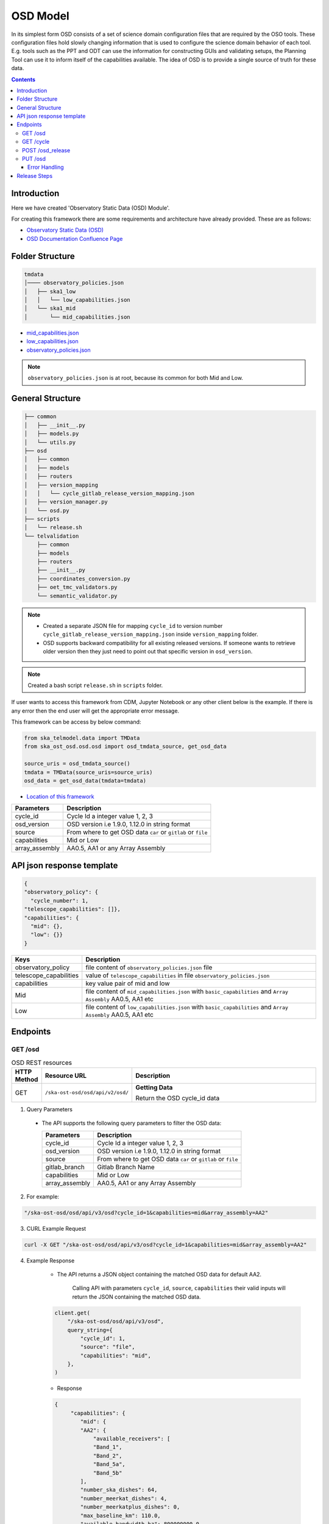 OSD Model
-------------------

In its simplest form OSD consists of a set of science domain configuration files that are required by the OSO tools.
These configuration files hold slowly changing information that is used to configure the science domain behavior of each tool.
E.g. tools such as the PPT and ODT can use the information for constructing GUIs and validating setups, the Planning Tool can use it to inform itself of the capabilities available.
The idea of OSD is to provide a single source of truth for these data.


.. contents::


Introduction
~~~~~~~~~~~~~
Here we have created 'Observatory Static Data (OSD) Module'.

For creating this framework there are some requirements and architecture have already provided.
These are as follows:

* `Observatory Static Data (OSD) <https://confluence.skatelescope.org/pages/viewpage.action?spaceKey=SWSI&title=Observatory+Static+Data>`_
* `OSD Documentation Confluence Page <https://confluence.skatelescope.org/display/SE/%5BDraft%5D+OSD+documentation>`_


Folder Structure
~~~~~~~~~~~~~~~~~

.. code-block:: bash

    tmdata
    │──── observatory_policies.json
    │   ├── ska1_low
    │   │   └── low_capabilities.json
    │   └── ska1_mid
    │       └── mid_capabilities.json


* `mid_capabilities.json <https://confluence.skatelescope.org/pages/viewpage.action?spaceKey=SWSI&title=Observatory+Static+Data>`_

* `low_capabilities.json <https://confluence.skatelescope.org/pages/viewpage.action?spaceKey=SWSI&title=Observatory+Static+Data>`_

* `observatory_policies.json <https://confluence.skatelescope.org/pages/viewpage.action?spaceKey=SWSI&title=Observatory+Static+Data>`_

.. note::

    ``observatory_policies.json`` is at root, because its common for both Mid and Low.

General Structure
~~~~~~~~~~~~~~~~~~~

.. code-block:: bash

    ├── common
    │   ├── __init__.py
    │   ├── models.py
    │   └── utils.py
    ├── osd
    │   ├── common
    │   ├── models
    │   ├── routers
    │   ├── version_mapping
    │   │   └── cycle_gitlab_release_version_mapping.json
    │   ├── version_manager.py
    │   └── osd.py
    ├── scripts
    │   └── release.sh
    └── telvalidation
        ├── common
        ├── models
        ├── routers
        ├── __init__.py
        ├── coordinates_conversion.py
        ├── oet_tmc_validators.py
        └── semantic_validator.py


.. note::

    * Created a separate JSON file for mapping ``cycle_id`` to version number ``cycle_gitlab_release_version_mapping.json`` inside ``version_mapping`` folder.

    * OSD supports backward compatibility for all existing released versions. If someone wants to retrieve older version then
      they just need to point out that specific version in ``osd_version``.

.. note::

    Created a bash script ``release.sh`` in ``scripts`` folder.


If user wants to access this framework from CDM, Jupyter Notebook or any other client below is the example.
If there is any error then the end user will get the appropriate error message.

This framework can be access by below command:

.. code::

    from ska_telmodel.data import TMData
    from ska_ost_osd.osd.osd import osd_tmdata_source, get_osd_data

    source_uris = osd_tmdata_source()
    tmdata = TMData(source_uris=source_uris)
    osd_data = get_osd_data(tmdata=tmdata)


* `Location of this framework <https://gitlab.com/ska-telescope/ska-ost-osd/-/tree/master/src/ska_ost_osd/telvalidation>`_

===================    ============================================================
Parameters             Description
===================    ============================================================
cycle_id               Cycle Id a integer value 1, 2, 3
osd_version            OSD version i.e 1.9.0, 1.12.0 in string format
source                 From where to get OSD data ``car`` or ``gitlab`` or ``file``
capabilities           Mid or Low
array_assembly         AA0.5, AA1 or any Array Assembly
===================    ============================================================


API json response template
~~~~~~~~~~~~~~~~~~~~~~~~~~~

.. code-block:: json

    {
    "observatory_policy": {
      "cycle_number": 1,
    "telescope_capabilities": []},
    "capabilities": {
      "mid": {},
      "low": {}}
    }


======================    ============================================================================================================
Keys                      Description
======================    ============================================================================================================
observatory_policy        file content of ``observatory_policies.json`` file
telescope_capabilities    value of ``telescope_capabilities`` in file ``observatory_policies.json``
capabilities              key value pair of mid and low
Mid                       file content of ``mid_capabilities.json`` with ``basic_capabilities`` and ``Array Assembly`` AA0.5, AA1 etc
Low                       file content of ``low_capabilities.json`` with ``basic_capabilities`` and ``Array Assembly`` AA0.5, AA1 etc
======================    ============================================================================================================


Endpoints
~~~~~~~~~~~~~~~~~

GET /osd
==========================

.. list-table:: OSD REST resources
   :widths: 5 15 80
   :header-rows: 1

   * - HTTP Method
     - Resource URL
     - Description
   * - GET
     - ``/ska-ost-osd/osd/api/v2/osd/``
     - **Getting Data**

       Return the OSD cycle_id data



1. Query Parameters

  * The API supports the following query parameters to filter the OSD data:

    ===================    ============================================================
    Parameters             Description
    ===================    ============================================================
    cycle_id               Cycle Id a integer value 1, 2, 3
    osd_version            OSD version i.e 1.9.0, 1.12.0 in string format
    source                 From where to get OSD data ``car`` or ``gitlab`` or ``file``
    gitlab_branch          Gitlab Branch Name
    capabilities           Mid or Low
    array_assembly         AA0.5, AA1 or any Array Assembly
    ===================    ============================================================


2. For example:

.. code:: python

    "/ska-ost-osd/osd/api/v3/osd?cycle_id=1&capabilities=mid&array_assembly=AA2"


3. CURL Example Request

.. code:: python

    curl -X GET "/ska-ost-osd/osd/api/v3/osd?cycle_id=1&capabilities=mid&array_assembly=AA2"


4. Example Response

    * The API returns a JSON object containing the matched OSD data for default AA2.

        Calling API with parameters ``cycle_id``, ``source``, ``capabilities``
        their valid inputs will return the JSON containing the matched OSD data.

    .. code:: python

        client.get(
            "/ska-ost-osd/osd/api/v3/osd",
            query_string={
                "cycle_id": 1,
                "source": "file",
                "capabilities": "mid",
            },
        )

    * Response

    .. code:: python

        {
             "capabilities": {
                "mid": {
                "AA2": {
                    "available_receivers": [
                    "Band_1",
                    "Band_2",
                    "Band_5a",
                    "Band_5b"
                ],
                "number_ska_dishes": 64,
                "number_meerkat_dishes": 4,
                "number_meerkatplus_dishes": 0,
                "max_baseline_km": 110.0,
                "available_bandwidth_hz": 800000000.0,
                "cbf_modes": [
                    "correlation",
                    "pst",
                    "pss"
                ],
                "number_zoom_windows": 16,
                "number_zoom_channels": 14880,
                "number_pss_beams": 384,
                "number_pst_beams": 6,
                "ps_beam_bandwidth_hz": 800000000.0,
                "number_fsps": 26,
                "allowed_channel_width_values": [210, 420, 840, 1680, 3360, 6720, 13440, 26880, 40320, 53760, 80640, 107520, 161280, 215040, 322560, 416640, 430080, 645120],
                "allowed_channel_count_range_min": [1],
                "allowed_channel_count_range_max": [214748647],
                "number_dish_ids": ["SKA001", "SKA008", "SKA013", "SKA014", "SKA015", "SKA016", "SKA019", "SKA024", "SKA025", "SKA027", "SKA028", "SKA030", "SKA031", "SKA032", "SKA033", "SKA034", "SKA035", "SKA036", "SKA037", "SKA038", "SKA039", "SKA040", "SKA041", "SKA042", "SKA043", "SKA045", "SKA046", "SKA048", "SKA049", "SKA050", "SKA051", "SKA055", "SKA061", "SKA063", "SKA067", "SKA068", "SKA070", "SKA075", "SKA077", "SKA079", "SKA081", "SKA082", "SKA083", "SKA089", "SKA091", "SKA092", "SKA095", "SKA096", "SKA097", "SKA098", "SKA099", "SKA100", "SKA101", "SKA102", "SKA103", "SKA104", "SKA106", "SKA108", "SKA109", "SKA113", "SKA114", "SKA123", "SKA125", "SKA126"]
                },
                "basic_capabilities": {
                    "dish_elevation_limit_deg": 15,
                    "receiver_information": [
                    {
                        "max_frequency_hz": 1050000000,
                        "min_frequency_hz": 350000000,
                        "rx_id": "Band_1"
                    },
                    {
                        "max_frequency_hz": 1760000000,
                        "min_frequency_hz": 950000000,
                        "rx_id": "Band_2"
                    },
                    {
                        "max_frequency_hz": 3050000000,
                        "min_frequency_hz": 1650000000,
                        "rx_id": "Band_3"
                    },
                    {
                        "max_frequency_hz": 5180000000,
                        "min_frequency_hz": 2800000000,
                        "rx_id": "Band_4"
                    },
                    {
                        "max_frequency_hz": 8500000000,
                        "min_frequency_hz": 4600000000,
                        "rx_id": "Band_5a"
                    },
                    {
                        "max_frequency_hz": 15400000000,
                        "min_frequency_hz": 8300000000,
                        "rx_id": "Band_5b"
                    }
                    ]
                }
                }
            },
            "observatory_policy": {
                "cycle_description": "Science Verification",
                "cycle_information": {
                "cycle_id": "SKAO_2027_1",
                "proposal_close": "20260512T15:00:00.000z",
                "proposal_open": "20260327T12:00:00.000Z"
                },
                "cycle_number": 1,
                "cycle_policies": {
                "normal_max_hours": 100
                },
                "telescope_capabilities": {
                "Low": "AA2",
                "Mid": "AA2"
                }
            }
        }


5. Scenarios

    1. If no parameters are provided to the API then latest version with
       cycle id is fetched from ``cycle_gitlab_release_version_mapping.json`` file.

    2. Calling API with only one parameter cycle_id and no other parameter. First it will check if the
       cycle id is valid or not, and will fetch latest version stored in the
       ``cycle_gitlab_release_version_mapping.json`` file.

    3. If source is not provided in the API call, the default is set to file. API will
       fetch data from file. other option is car and gitlab.
       If ``source`` is 'gitlab' and ``gitlab_branch`` is 'main' then it will fetch data from main branch.
       If ``source`` is 'car' then API will fetch data from Car Gitlab repo.

    4. If ``osd_version`` and ``gitlab_branch`` are given together then API will return appropriate error message.

    5. If ``cycle_id`` and ``array_assembly`` are provided together then API will return appropriate error message.


GET /cycle
==========================

.. list-table:: OSD REST resources
   :widths: 5 15 80
   :header-rows: 1

   * - HTTP Method
     - Resource URL
     - Description
   * - GET
     - ``/ska-ost-osd/osd/api/v3/cycle``
     - **Getting Data**

       Return the OSD cycle_id data.


1. Query Parameters

  * The API supports the following query parameters to filter the OSD data:

    ===================    ============================================================
    Parameters             Description
    ===================    ============================================================
    cycle_id               Cycle Id with integer value 1, 2, 3
    ===================    ============================================================


2. For example:

.. code:: python

    "/ska-ost-osd/osd/api/v3/cycle"


3. CURL Example Request

.. code:: python

    curl -X GET "/ska-ost-osd/osd/api/v3/cycle"


4. Example Response

    * The API returns a JSON object containing the matched OSD data for default AA2.

        Calling API with parameters ``cycle_id`` and their valid inputs will return the JSON containing the matched OSD data.

    .. code:: python

        client_get(
            "/ska-ost-osd/osd/api/v3/cycle"
         )

    * Response

    .. code:: python

        {
        "result_data": [
            {
            "cycles": [
                1
            ]
            }
        ],
        "result_status": "success",
        "result_code": 200
        }


5. Scenarios

    1. When this api gets called the api returns all available ``cycle_id``.


POST /osd_release
==========================

.. list-table:: OSD REST resources
   :widths: 5 15 80
   :header-rows: 1

   * - HTTP Method
     - Resource URL
     - Description
   * - PUT
     - ``/ska-ost-osd/osd/api/v3/osd/``
     - **Updating Data**

       Update the OSD capabilities data.


1. Query Parameters

  * The API supports the following query parameters to update the OSD data:

    ===================    ============================================================
    Parameters             Description
    ===================    ============================================================
    cycle_id               Cycle Id a integer value 1, 2, 3
    release_type           Patch, Major and Minor
    ===================    ============================================================



2. For example:

    .. code:: python

      "/ska-ost-osd/osd/api/v3/osd_release?cycle_id=1&release_type=patch"


3. CURL Example Request

    .. code:: python

       curl -X POST "/ska-ost-osd/osd/api/v3/osd_release?cycle_id=1&release_type=patch"


4. Example Response

    * The POST API initiate release process.

    .. code:: python

        client.put(
            "/ska-ost-osd/osd/api/v3/osd_release?cycle_id=1&release_type=patch",
            query_string={
                "cycle_id": 1,
                "release_type": "patch"
            },
        )


5. Scenarios

    1. If ``cycle_id``, ``capabilities`` and ``array_assembly`` are provided together with valid data in the request body, the API will update the capabilities JSON for the specified mid/low capabilities and return a 200 OK status code with the updated resource.

    2. If ``cycle_id``, ``capabilities`` are provided together and the request body contains ``basic_capabilities``, the API will update the ``basic_capabilities`` and return a 200 OK status code.

    3. If invalid ``cycle_id`` is provided in the request, the API will return a 404 Not Found status with an appropriate error message.

    4. If an invalid ``array_assembly`` value is provided (values other than 'AA0.5', 'AA1', or 'AA2'), the API will return a 400 Bad Request status with an error message indicating the allowed ``array_assembly`` values.

    5. If the ``array_assembly`` value doesn't match the required pattern (must be 'AA' followed by a number), the API will return a 400 Bad Request status with a message indicating the correct format pattern.

    6. If the request body is missing required fields or contains invalid data formats, the API will return a 400 Bad Request status with validation error details.

    7. If the API encounters an unexpected server-side error (such as database connection failures, internal processing errors, or system-level issues), the API will return a 500 Internal Server Error status with a generic error message.

PUT /osd
==========================

.. list-table:: OSD REST resources
   :widths: 5 15 80
   :header-rows: 1

   * - HTTP Method
     - Resource URL
     - Description
   * - PUT
     - ``/ska-ost-osd/osd/api/v3/osd/``
     - **Updating Data**

       Update the OSD capabilities data.


1. Query Parameters

  * The API supports the following query parameters to update the OSD data:

    ===================    ============================================================
    Parameters             Description
    ===================    ============================================================
    cycle_id               Cycle Id a integer value 1, 2, 3
    capabilities           Mid or Low
    array_assembly         AA0.5, AA1 or any Array Assembly
    ===================    ============================================================


2. For example:

    .. code:: python

     "/ska-ost-osd/osd/api/v3/osd?cycle_id=1&capabilities=mid&array_assembly=AA2"


3. CURL Example Request

    .. code:: python

      curl -X PUT "/ska-ost-osd/osd/api/v3/osd?cycle_id=1&capabilities=mid&array_assembly=AA2"


4. Example Response

    * The PUT API allows updating the OSD data by providing a JSON object in the request body.

      When calling the PUT API, provide a complete JSON object containing all required fields including
      ``cycle_id``, ``capabilities``, and ``array_assembly``. The API will replace the existing OSD data
      that matches these parameters with the new data provided in the request body.


    .. code:: python

        client.put(
            "/ska-ost-osd/osd/api/v3/osd",
            query_string={
                "cycle_id": 1,
                "capabilities": "mid",
                "array_assembly": "AA1",
            },
        )

    * Response

    .. code:: python

            {
        "AA0.5": {
            "allowed_channel_count_range_max": [
            58982
            ],
            "allowed_channel_count_range_min": [
            1
            ],
            "allowed_channel_width_values": [
            13440
            ],
            "available_bandwidth_hz": 800000000,
            "available_receivers": [
            "Band_1",
            "Band_2"
            ],
            "cbf_modes": [
            "correlation",
            "pst"
            ],
            "max_baseline_km": 1.5,
            "number_dish_ids": [
            "SKA001",
            "SKA036",
            "SKA063",
            "SKA100"
            ],
            "number_fsps": 4,
            "number_meerkat_dishes": 0,
            "number_meerkatplus_dishes": 0,
            "number_pss_beams": 0,
            "number_pst_beams": 1,
            "number_ska_dishes": 4,
            "number_zoom_channels": 0,
            "number_zoom_windows": 0,
            "ps_beam_bandwidth_hz": 400000000
        },
        "AA1": {
            "allowed_channel_count_range_max": [
            58982
            ],
            "allowed_channel_count_range_min": [
            1
            ],
            "allowed_channel_width_values": [
            13440
            ],
            "available_bandwidth_hz": 800000000,
            "available_receivers": [
            "Band_1",
            "Band_2",
            "Band_5a",
            "Band_5b"
            ],
            "cbf_modes": [
            "correlation",
            "pst"
            ],
            "max_baseline_km": 1.5,
            "number_dish_ids": [
            "SKA001",
            "SKA036",
            "SKA046",
            "SKA048",
            "SKA063",
            "SKA077",
            "SKA081",
            "SKA100"
            ],
            "number_fsps": 8,
            "number_meerkat_dishes": 0,
            "number_meerkatplus_dishes": 0,
            "number_pss_beams": 0,
            "number_pst_beams": 1,
            "number_ska_dishes": 8,
            "number_zoom_channels": 0,
            "number_zoom_windows": 0,
            "ps_beam_bandwidth_hz": 400000000
        },
        "AA2": {
            "allowed_channel_count_range_max": [
            214748647
            ],
            "allowed_channel_count_range_min": [
            1
            ],
            "allowed_channel_width_values": [
            210,
            420,
            840,
            1680,
            3360,
            6720,
            13440,
            26880,
            40320,
            53760
            ],
            "available_bandwidth_hz": "800000000.0",
            "available_receivers": [
            "Band_1",
            "Band_2",
            "Band_5a",
            "Band_5b"
            ],
            "cbf_modes": [
            "correlation",
            "pst",
            "pss"
            ],
            "max_baseline_km": "110.0",
            "number_dish_ids": [
            "string"
            ],
            "number_fsps": 26,
            "number_meerkat_dishes": 4,
            "number_meerkatplus_dishes": 0,
            "number_pss_beams": 384,
            "number_pst_beams": 6,
            "number_ska_dishes": 64,
            "number_zoom_channels": 14880,
            "number_zoom_windows": 16,
            "ps_beam_bandwidth_hz": "800000000.0"
        },
        "basic_capabilities": {
            "dish_elevation_limit_deg": "15.0",
            "receiver_information": [
            {
                "max_frequency_hz": "350000000.0",
                "min_frequency_hz": "1050000000.0",
                "rx_id": "Band_1"
            }
            ]
        },
        "telescope": "Mid"
        }


5. Scenarios

    1. If ``cycle_id``, ``capabilities`` and ``array_assembly`` are provided together with valid data in the request body, the API will update the capabilities JSON for the specified mid/low capabilities and return a 200 OK status code with the updated resource.

    2. If ``cycle_id``, ``capabilities`` are provided together and the request body contains ``basic_capabilities``, the API will update the ``basic_capabilities`` and return a 200 OK status code.

    3. If invalid ``cycle_id`` is provided in the request, the API will return a 404 Not Found status with an appropriate error message.

    4. If an invalid ``array_assembly`` value is provided (values other than 'AA0.5', 'AA1', or 'AA2'), the API will return a 400 Bad Request status with an error message indicating the allowed ``array_assembly`` values.

    5. If the ``array_assembly`` value doesn't match the required pattern (must be 'AA' followed by a number), the API will return a 400 Bad Request status with a message indicating the correct format pattern.

    6. If the request body is missing required fields or contains invalid data formats, the API will return a 400 Bad Request status with validation error details.

    7. If the API encounters an unexpected server-side error (such as database connection failures, internal processing errors, or system-level issues), the API will return a 500 Internal Server Error status with a generic error message.



Error Handling
```````````````

.. error::

    if ``osd_version`` value is not valid following error will be raised.

    .. code:: python

        osd_version {osd_version} is not valid

    if ``capabilities`` value is not valid following error will be raised.

    .. code:: python

        Capability {capabilities} does not exists. Available are low, mid


    if ``array_assembly`` value is not valid following error will be raised.

    .. code:: python

        array_assembly {array_assembly} is not valid


.. note::

    All the error_messages are combined in a single string.


Release Steps
~~~~~~~~~~~~~~

1. Create a JIRA issue and the branch

    1st: Create a new issue on the Release Management Jira Project with a summary of your release, and set it to “IN PROGRESS”.

    2nd: Create and checkout a new rel-XXX-release-v-1-2-2 branch (where REL-XXX is your Jira issue.)

2. Check the Current Version

.. code:: bash

    make show-version

3. Bump the Version

.. code:: bash

    make bump-patch-release

4. Run below command for OSD release

Created a target called ``osd-pre-release`` in Makefile which will run when ska_ost_osd is released.
also added a ``release.sh`` file inside ``ska_ost_osd`` ``scripts`` folder which has two functions ``GetCycleId`` and ``UpdateAndAddValue``

``GetCycleId`` function gets ``cycle_number`` from ``observatory_policies.json`` file and triggers next function ``UpdateAndAddValue``
which updates or add cycle_id values in version mapping json file.

.. code:: bash

    make osd-pre-release

5. Set the Release

* `For remaining release steps click here <https://developer.skao.int/en/latest/tutorial/release-management/automate-release-process.html>`_

.. warning::

    This is a very crucial part for OSD, without this some functionality may break and exceptions and errors will be raised.
